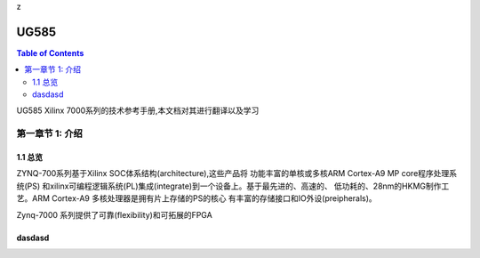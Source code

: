 z


UG585
============
.. contents:: Table of Contents
   :depth: 2
   :local:
 

UG585 Xilinx 7000系列的技术参考手册,本文档对其进行翻译以及学习


第一章节 1: 介绍
----------------------------------------

1.1 总览
>>>>>>>>

ZYNQ-700系列基于Xilinx SOC体系结构(architecture),这些产品将
功能丰富的单核或多核ARM Cortex-A9 MP core程序处理系统(PS)
和xilinx可编程逻辑系统(PL)集成(integrate)到一个设备上。基于最先进的、高速的、
低功耗的、28nm的HKMG制作工艺。ARM Cortex-A9 多核处理器是拥有片上存储的PS的核心
有丰富的存储接口和IO外设(preipherals)。

Zynq-7000 系列提供了可靠(flexibility)和可拓展的FPGA



dasdasd
>>>>>>>
